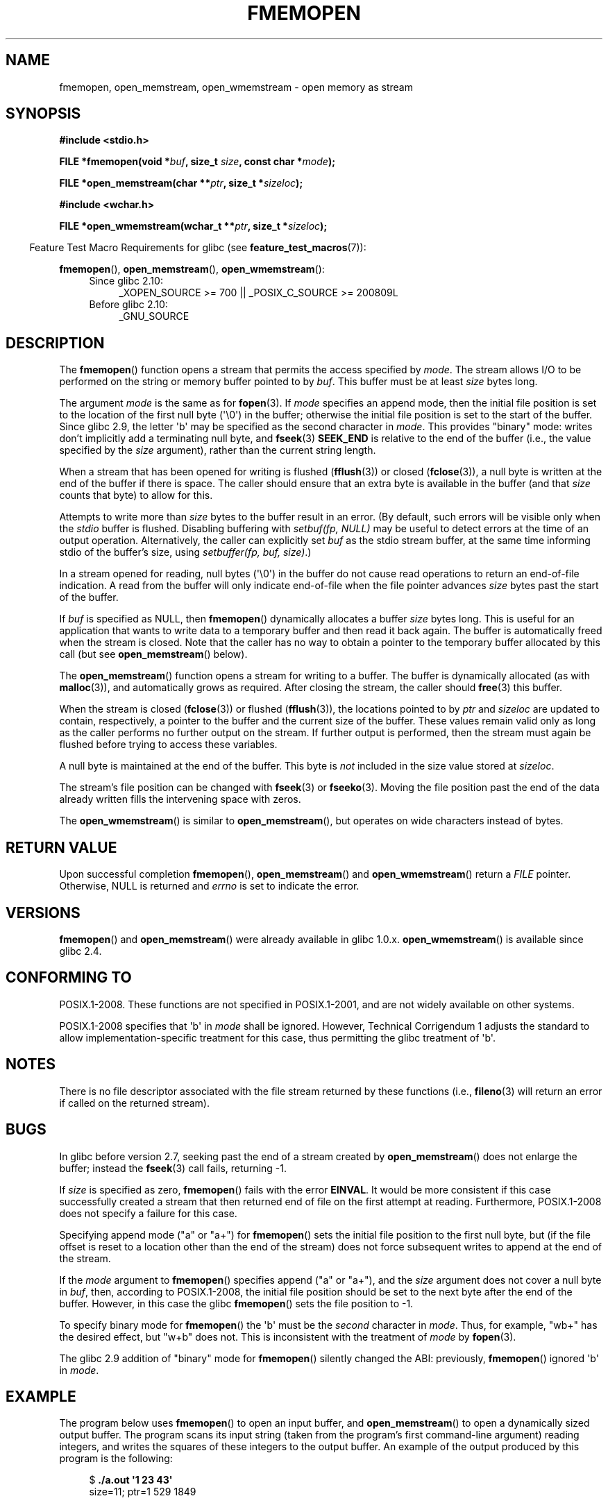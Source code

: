 .\" Copyright 2005 walter harms (walter.harms@informatik.uni-oldenburg.de),
.\" and Copyright 2005, 2012 Michael Kerrisk <mtk.manpages@gmail.com>
.\"
.\" %%%LICENSE_START(GPL_NOVERSION_ONELINE)
.\" Distributed under the GPL.
.\" %%%LICENSE_END
.\"
.\" 2008-12-04, Petr Baudis <pasky@suse.cz>: Document open_wmemstream()
.\"
.TH FMEMOPEN 3 2014-04-06 "GNU" "Linux Programmer's Manual"
.SH NAME
fmemopen, open_memstream, open_wmemstream \-  open memory as stream
.SH SYNOPSIS
.nf
.B #include <stdio.h>

.BI "FILE *fmemopen(void *"buf ", size_t "size ", const char *" mode ");"

.BI "FILE *open_memstream(char **" ptr ", size_t *" sizeloc );

.B #include <wchar.h>

.BI "FILE *open_wmemstream(wchar_t **" ptr ", size_t *" sizeloc );
.fi
.sp
.in -4n
Feature Test Macro Requirements for glibc (see
.BR feature_test_macros (7)):
.in
.sp
.BR fmemopen (),
.BR open_memstream (),
.BR open_wmemstream ():
.PD 0
.ad l
.RS 4
.TP 4
Since glibc 2.10:
_XOPEN_SOURCE\ >=\ 700 || _POSIX_C_SOURCE\ >=\ 200809L
.TP
Before glibc 2.10:
_GNU_SOURCE
.RE
.ad
.PD
.SH DESCRIPTION
The
.BR fmemopen ()
function opens a stream that permits the access specified by
.IR mode .
The stream allows I/O to be performed on the string or memory buffer
pointed to by
.IR buf .
This buffer must be at least
.I size
bytes long.
.PP
The argument
.I mode
is the same as for
.BR fopen (3).
If
.I mode
specifies an append mode, then the initial file position is set to
the location of the first null byte (\(aq\\0\(aq) in the buffer;
otherwise the initial file position is set to the start of the buffer.
Since glibc 2.9,
the letter \(aqb\(aq may be specified as the second character in
.IR mode .
This provides "binary" mode:
writes don't implicitly add a terminating null byte, and
.BR fseek (3)
.B SEEK_END
is relative to the end of the buffer (i.e., the value specified by the
.I size
argument), rather than the current string length.
.PP
When a stream that has been opened for writing is flushed
.RB ( fflush (3))
or closed
.RB ( fclose (3)),
a null byte is written at the end of the buffer if there is space.
The caller should ensure that an extra byte is available in the
buffer
(and that
.I size
counts that byte)
to allow for this.

Attempts to write more than
.I size
bytes to the buffer result in an error.
(By default, such errors will be visible only when the
.I stdio
buffer is flushed.
Disabling buffering with
.I setbuf(fp,\ NULL)
may be useful to detect errors at the time of an output operation.
Alternatively, the caller can explicitly set
.I buf
as the stdio stream buffer, at the same time informing stdio
of the buffer's size, using
.IR "setbuffer(fp, buf, size)" .)
.\" See http://sourceware.org/bugzilla/show_bug.cgi?id=1995
.\" and
.\" http://sources.redhat.com/ml/libc-alpha/2006-04/msg00064.html
.PP
In a stream opened for reading,
null bytes (\(aq\\0\(aq) in the buffer do not cause read
operations to return an end-of-file indication.
A read from the buffer will only indicate end-of-file
when the file pointer advances
.I size
bytes past the start of the buffer.
.PP
If
.I buf
is specified as NULL, then
.BR fmemopen ()
dynamically allocates a buffer
.I size
bytes long.
This is useful for an application that wants to write data to
a temporary buffer and then read it back again.
The buffer is automatically freed when the stream is closed.
Note that the caller has no way to obtain a pointer to the
temporary buffer allocated by this call (but see
.BR open_memstream ()
below).

The
.BR open_memstream ()
function opens a stream for writing to a buffer.
The buffer
is dynamically allocated (as with
.BR malloc (3)),
and automatically grows as required.
After closing the stream, the caller should
.BR free (3)
this buffer.

When the stream is closed
.RB ( fclose (3))
or flushed
.RB ( fflush (3)),
the locations pointed to by
.I ptr
and
.I sizeloc
are updated to contain, respectively, a pointer to the buffer and the
current size of the buffer.
These values remain valid only as long as the caller
performs no further output on the stream.
If further output is performed, then the stream
must again be flushed before trying to access these variables.

A null byte is maintained at the end of the buffer.
This byte is
.I not
included in the size value stored at
.IR sizeloc .

The stream's file position can be changed with
.BR fseek (3)
or
.BR fseeko (3).
Moving the file position past the end
of the data already written fills the intervening space with
zeros.

The
.BR open_wmemstream ()
is similar to
.BR open_memstream (),
but operates on wide characters instead of bytes.
.SH RETURN VALUE
Upon successful completion
.BR fmemopen (),
.BR open_memstream ()
and
.BR open_wmemstream ()
return a
.I FILE
pointer.
Otherwise, NULL is returned and
.I errno
is set to indicate the error.
.SH VERSIONS
.BR fmemopen ()
and
.BR open_memstream ()
were already available in glibc 1.0.x.
.BR open_wmemstream ()
is available since glibc 2.4.
.SH CONFORMING TO
POSIX.1-2008.
These functions are not specified in POSIX.1-2001,
and are not widely available on other systems.

POSIX.1-2008 specifies that \(aqb\(aq in
.IR mode
shall be ignored.
However, Technical Corrigendum 1
.\" http://austingroupbugs.net/view.php?id=396
adjusts the standard to allow implementation-specific treatment for this case,
thus permitting the glibc treatment of \(aqb\(aq.
.SH NOTES
There is no file descriptor associated with the file stream
returned by these functions
(i.e.,
.BR fileno (3)
will return an error if called on the returned stream).
.SH BUGS
In glibc before version 2.7, seeking past the end of a stream created by
.BR open_memstream ()
does not enlarge the buffer; instead the
.BR fseek (3)
call fails, returning \-1.
.\" http://sourceware.org/bugzilla/show_bug.cgi?id=1996

If
.I size
is specified as zero,
.BR fmemopen ()
fails with the error
.BR EINVAL .
.\" FIXME http://sourceware.org/bugzilla/show_bug.cgi?id=11216
It would be more consistent if this case successfully created
a stream that then returned end of file on the first attempt at reading.
Furthermore, POSIX.1-2008 does not specify a failure for this case.

Specifying append mode ("a" or "a+") for
.BR fmemopen ()
sets the initial file position to the first null byte, but
.\" FIXME http://sourceware.org/bugzilla/show_bug.cgi?id=13152
(if the file offset is reset to a location other than
the end of the stream)
does not force subsequent writes to append at the end of the stream.

If the
.I mode
argument to
.BR fmemopen ()
specifies append ("a" or "a+"), and the
.I size
argument does not cover a null byte in
.IR buf ,
then, according to POSIX.1-2008,
the initial file position should be set to
the next byte after the end of the buffer.
However, in this case the glibc
.\" FIXME http://sourceware.org/bugzilla/show_bug.cgi?id=13151
.BR fmemopen ()
sets the file position to \-1.

To specify binary mode for
.BR fmemopen ()
the \(aqb\(aq must be the
.I second
character in
.IR mode .
Thus, for example, "wb+" has the desired effect, but "w+b" does not.
This is inconsistent with the treatment of
.\" FIXME http://sourceware.org/bugzilla/show_bug.cgi?id=12836
.IR mode
by
.BR fopen (3).

The glibc 2.9 addition of "binary" mode for
.BR fmemopen ()
.\" http://sourceware.org/bugzilla/show_bug.cgi?id=6544
silently changed the ABI: previously,
.BR fmemopen ()
ignored \(aqb\(aq in
.IR mode .
.SH EXAMPLE
The program below uses
.BR fmemopen ()
to open an input buffer, and
.BR open_memstream ()
to open a dynamically sized output buffer.
The program scans its input string (taken from the program's
first command-line argument) reading integers,
and writes the squares of these integers to the output buffer.
An example of the output produced by this program is the following:
.in +4n
.nf

.RB "$" " ./a.out \(aq1 23 43\(aq"
size=11; ptr=1 529 1849
.fi
.in
.SS Program source
\&
.nf
#define _GNU_SOURCE
#include <string.h>
#include <stdio.h>
#include <stdlib.h>

#define handle_error(msg) \\
    do { perror(msg); exit(EXIT_FAILURE); } while (0)

int
main(int argc, char *argv[])
{
    FILE *out, *in;
    int v, s;
    size_t size;
    char *ptr;

    if (argc != 2) {
        fprintf(stderr, "Usage: %s <file>\\n", argv[0]);
        exit(EXIT_FAILURE);
    }

    in = fmemopen(argv[1], strlen(argv[1]), "r");
    if (in == NULL)
        handle_error("fmemopen");

    out = open_memstream(&ptr, &size);
    if (out == NULL)
        handle_error("open_memstream");

    for (;;) {
        s = fscanf(in, "%d", &v);
        if (s <= 0)
            break;

        s = fprintf(out, "%d ", v * v);
        if (s == \-1)
            handle_error("fprintf");
    }
    fclose(in);
    fclose(out);
    printf("size=%zu; ptr=%s\\n", size, ptr);
    free(ptr);
    exit(EXIT_SUCCESS);
}
.fi
.SH SEE ALSO
.BR fopen (3),
.BR fopencookie (3)
.SH COLOPHON
This page is part of release 3.64 of the Linux
.I man-pages
project.
A description of the project,
and information about reporting bugs,
can be found at
\%http://www.kernel.org/doc/man\-pages/.
